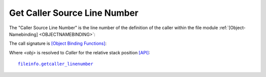 
Get Caller Source Line Number
-----------------------------
The "Caller Source Line Number" is the line number of the definition of the caller
within the file module 
:ref:`[Object-Namebinding] <OBJECTNAMEBINDING>`:

.. code-block:: python
   :linenos:

   <module-file-path-rel> + <code-component(s)>

The call signature is `[Object Binding Functions] <namebinding.html#filesystem-binding-functions>`_:

.. code-block:: python
   :linenos:

   get<obj>_linenumber()

Where *<obj>* is resolved to *Caller* for the relative stack position
`[API] <pysourceinfo.html#getcaller_linenumber>`_:

.. parsed-literal::

   `fileinfo.getcaller_linenumber <fileinfo.html#getcaller-linenumber>`_

